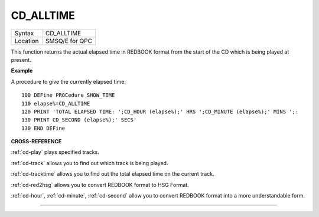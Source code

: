 ..  _cd-alltime:

CD\_ALLTIME
===========

+----------+-------------------------------------------------------------------+
| Syntax   |  CD\_ALLTIME                                                      |
+----------+-------------------------------------------------------------------+
| Location |  SMSQ/E for QPC                                                   |
+----------+-------------------------------------------------------------------+

This function returns the actual elapsed time in REDBOOK format from the
start of the CD which is being played at present.

**Example**

A procedure to give the currently elapsed time:

::

    100 DEFine PROCedure SHOW_TIME
    110 elapse%=CD_ALLTIME
    120 PRINT 'TOTAL ELAPSED TIME: ';CD_HOUR (elapse%);' HRS ';CD_MINUTE (elapse%);' MINS ';:
    130 PRINT CD_SECOND (elapse%);' SECS'
    130 END DEFine

**CROSS-REFERENCE**

:ref:`cd-play` plays specified tracks.

:ref:`cd-track` allows you to find out which
track is being played.

:ref:`cd-tracktime` allows you to find out
the total elapsed time on the current track.

:ref:`cd-red2hsg` allows you to convert
REDBOOK format to HSG Format.

:ref:`cd-hour`,
:ref:`cd-minute`,
:ref:`cd-second` allow you to convert REDBOOK
format into a more understandable form.

--------------


